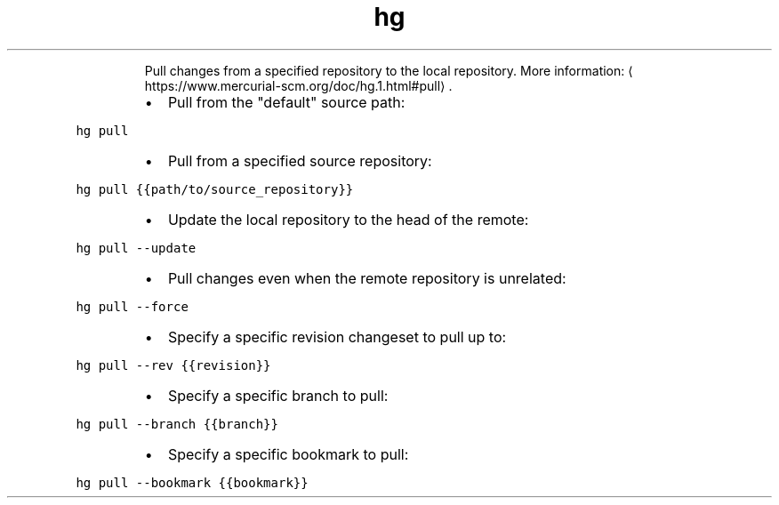 .TH hg pull
.PP
.RS
Pull changes from a specified repository to the local repository.
More information: \[la]https://www.mercurial-scm.org/doc/hg.1.html#pull\[ra]\&.
.RE
.RS
.IP \(bu 2
Pull from the "default" source path:
.RE
.PP
\fB\fChg pull\fR
.RS
.IP \(bu 2
Pull from a specified source repository:
.RE
.PP
\fB\fChg pull {{path/to/source_repository}}\fR
.RS
.IP \(bu 2
Update the local repository to the head of the remote:
.RE
.PP
\fB\fChg pull \-\-update\fR
.RS
.IP \(bu 2
Pull changes even when the remote repository is unrelated:
.RE
.PP
\fB\fChg pull \-\-force\fR
.RS
.IP \(bu 2
Specify a specific revision changeset to pull up to:
.RE
.PP
\fB\fChg pull \-\-rev {{revision}}\fR
.RS
.IP \(bu 2
Specify a specific branch to pull:
.RE
.PP
\fB\fChg pull \-\-branch {{branch}}\fR
.RS
.IP \(bu 2
Specify a specific bookmark to pull:
.RE
.PP
\fB\fChg pull \-\-bookmark {{bookmark}}\fR
